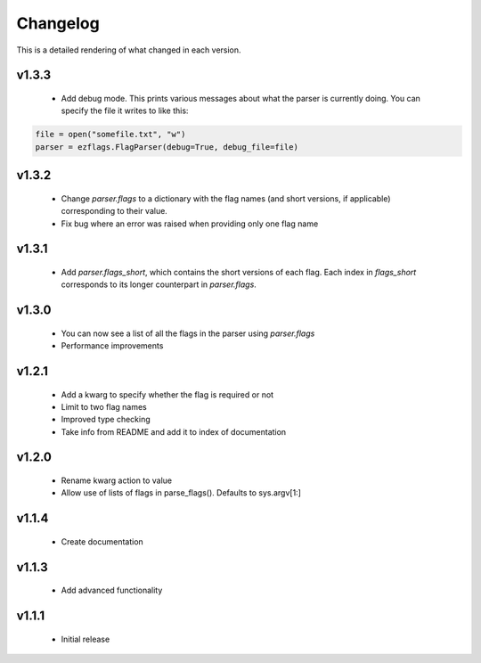 Changelog
=========

This is a detailed rendering of what changed in each version.

.. _vp1p3p3:

v1.3.3
-------
 - Add debug mode. This prints various messages about what the parser is currently doing. You can specify the file it writes to like this:
 
.. code:: py

	file = open("somefile.txt", "w")
	parser = ezflags.FlagParser(debug=True, debug_file=file)

.. _vp1p3p2:

v1.3.2
-------
 - Change `parser.flags` to a dictionary with the flag names (and short versions, if applicable) corresponding to their value.
 - Fix bug where an error was raised when providing only one flag name

.. _vp1p3p1:

v1.3.1
-------
 - Add `parser.flags_short`, which contains the short versions of each flag. Each index in `flags_short` corresponds to its longer counterpart in `parser.flags`.

.. _vp1p3p0:

v1.3.0
-------
 - You can now see a list of all the flags in the parser using `parser.flags`
 - Performance improvements

.. _vp1p2p1:

v1.2.1
-------
 - Add a kwarg to specify whether the flag is required or not
 - Limit to two flag names
 - Improved type checking
 - Take info from README and add it to index of documentation

.. _vp1p2p0:

v1.2.0
-------
 - Rename kwarg action to value
 - Allow use of lists of flags in parse_flags(). Defaults to sys.argv[1:]

.. _vp1p1p4:

v1.1.4
------
 - Create documentation

.. _vp1p1p3:

v1.1.3
-------
 - Add advanced functionality

.. _vp1p1p1:

v1.1.1
-------
 - Initial release